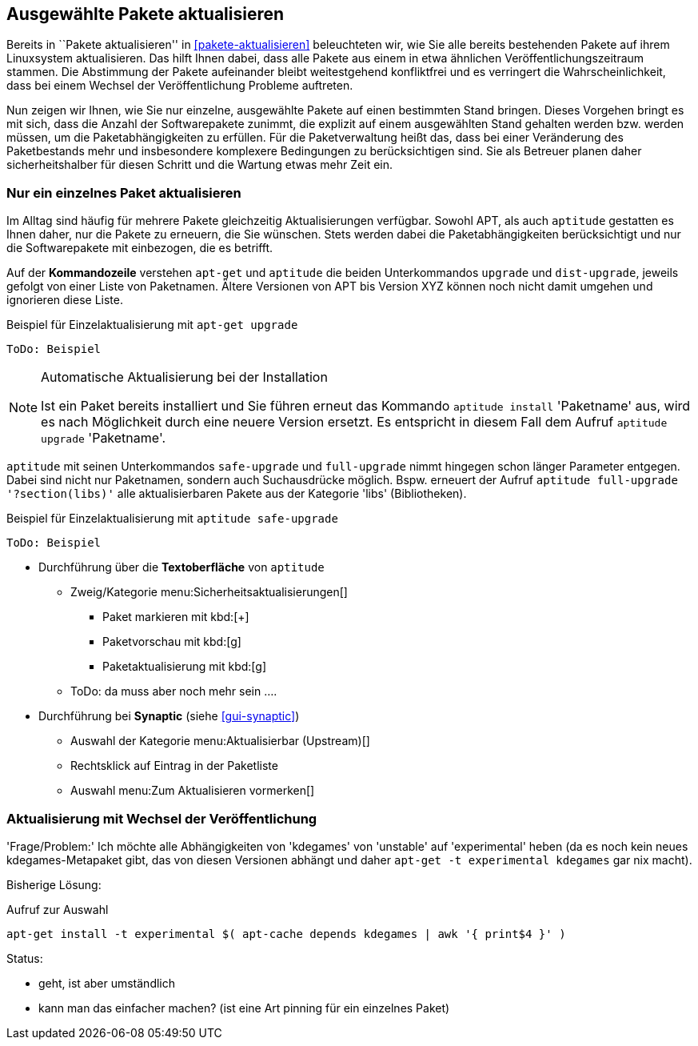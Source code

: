 // Datei: ./praxis/ausgewaehlte-pakete-aktualisieren.adoc

// Baustelle: Rohtext

[[ausgewahlte-pakete-aktualisieren]]

== Ausgewählte Pakete aktualisieren ==

// Stichworte für den Index
(((Paket, aktualisieren)))
(((Paket, Einzelpaket aktualisieren)))
Bereits in ``Pakete aktualisieren'' in <<pakete-aktualisieren>>
beleuchteten wir, wie Sie alle bereits bestehenden Pakete auf ihrem
Linuxsystem aktualisieren. Das hilft Ihnen dabei, dass alle Pakete aus
einem in etwa ähnlichen Veröffentlichungszeitraum stammen. Die
Abstimmung der Pakete aufeinander bleibt weitestgehend konfliktfrei und
es verringert die Wahrscheinlichkeit, dass bei einem Wechsel der
Veröffentlichung Probleme auftreten.

Nun zeigen wir Ihnen, wie Sie nur einzelne, ausgewählte Pakete auf einen
bestimmten Stand bringen. Dieses Vorgehen bringt es mit sich, dass die
Anzahl der Softwarepakete zunimmt, die explizit auf einem ausgewählten
Stand gehalten werden bzw. werden müssen, um die Paketabhängigkeiten zu
erfüllen. Für die Paketverwaltung heißt das, dass bei einer Veränderung
des Paketbestands mehr und insbesondere komplexere Bedingungen zu
berücksichtigen sind. Sie als Betreuer planen daher sicherheitshalber
für diesen Schritt und die Wartung etwas mehr Zeit ein.

[[nur-ein-einzelnes-paket-aktualisieren]]
=== Nur ein einzelnes Paket aktualisieren ===

// Stichworte für den Index
(((apt-get, upgrade)))
(((aptitude, dist-upgrade)))
(((aptitude, install)))
(((aptitude, upgrade)))
(((Paket, aktualisieren)))
(((Paket, Einzelpaket aktualisieren)))
Im Alltag sind häufig für mehrere Pakete gleichzeitig Aktualisierungen
verfügbar. Sowohl APT, als auch `aptitude` gestatten es Ihnen daher, nur
die Pakete zu erneuern, die Sie wünschen. Stets werden dabei die
Paketabhängigkeiten berücksichtigt und nur die Softwarepakete mit
einbezogen, die es betrifft.

Auf der *Kommandozeile* verstehen `apt-get` und `aptitude` die beiden
Unterkommandos `upgrade` und `dist-upgrade`, jeweils gefolgt von einer
Liste von Paketnamen. Ältere Versionen von APT bis Version XYZ können
noch nicht damit umgehen und ignorieren diese Liste.

.Beispiel für Einzelaktualisierung mit `apt-get upgrade`
----
ToDo: Beispiel
----

[NOTE]
.Automatische Aktualisierung bei der Installation
====
Ist ein Paket bereits installiert und Sie führen erneut das Kommando
`aptitude install` 'Paketname' aus, wird es nach Möglichkeit durch eine
neuere Version ersetzt. Es entspricht in diesem Fall dem Aufruf
`aptitude upgrade` 'Paketname'.

//ToDo: Beispiel
====

// Stichworte für den Index
(((aptitude, full-upgrade)))
(((aptitude, safe-upgrade)))
`aptitude` mit seinen Unterkommandos `safe-upgrade` und `full-upgrade`
nimmt hingegen schon länger Parameter entgegen. Dabei sind nicht nur
Paketnamen, sondern auch Suchausdrücke möglich. Bspw. erneuert der
Aufruf `aptitude full-upgrade '?section(libs)'` alle aktualisierbaren
Pakete aus der Kategorie 'libs' (Bibliotheken).

.Beispiel für Einzelaktualisierung mit `aptitude safe-upgrade`
----
ToDo: Beispiel
----

* Durchführung über die *Textoberfläche* von `aptitude`
** Zweig/Kategorie menu:Sicherheitsaktualisierungen[]
*** Paket markieren mit kbd:[+]
*** Paketvorschau mit kbd:[g]
*** Paketaktualisierung mit kbd:[g]
** ToDo: da muss aber noch mehr sein ....

* Durchführung bei *Synaptic* (siehe <<gui-synaptic>>)
** Auswahl der Kategorie menu:Aktualisierbar (Upstream)[]
** Rechtsklick auf Eintrag in der Paketliste
** Auswahl menu:Zum Aktualisieren vormerken[]

=== Aktualisierung mit Wechsel der Veröffentlichung ===

'Frage/Problem:' Ich möchte alle Abhängigkeiten von 'kdegames' von
'unstable' auf 'experimental' heben (da es noch kein neues
kdegames-Metapaket gibt, das von diesen Versionen abhängt und daher
`apt-get -t experimental kdegames` gar nix macht).

Bisherige Lösung: 

.Aufruf zur Auswahl
----
apt-get install -t experimental $( apt-cache depends kdegames | awk '{ print$4 }' )
----

Status: 

* geht, ist aber umständlich
* kann man das einfacher machen? (ist eine Art pinning für ein einzelnes Paket)
// Datei (Ende): ./praxis/ausgewaehlte-pakete-aktualisieren.adoc
